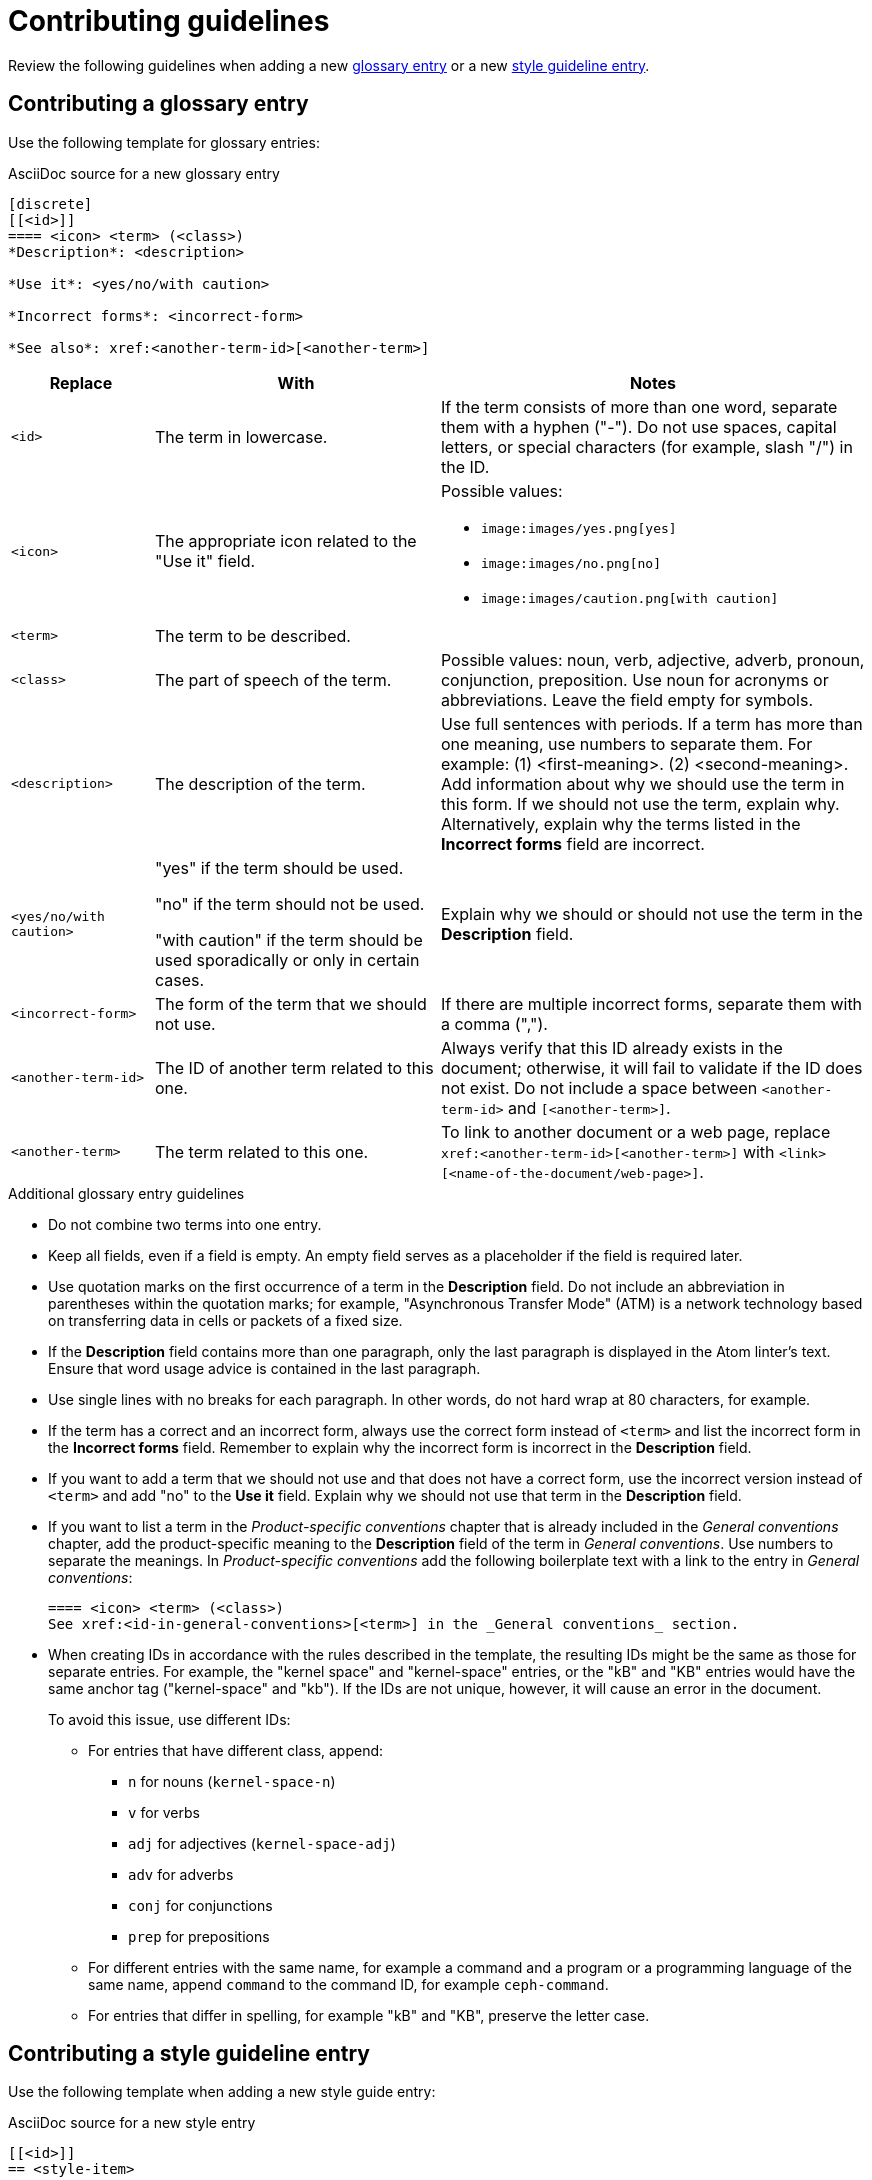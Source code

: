 [[contributing-guidelines]]
= Contributing guidelines

Review the following guidelines when adding a new xref:#contributing-glossary-entry[glossary entry] or a new xref:#contributing-style-guideline-entry[style guideline entry].

[[contributing-glossary-entry]]
== Contributing a glossary entry

Use the following template for glossary entries:

.AsciiDoc source for a new glossary entry
----
[discrete]
[[<id>]]
==== <icon> <term> (<class>)
*Description*: <description>

*Use it*: <yes/no/with caution>

*Incorrect forms*: <incorrect-form>

*See also*: xref:<another-term-id>[<another-term>]
----

[cols="1,2,3a",options="header"]
|===
|Replace                |With                               | Notes
|`<id>`                 |The term in lowercase.             |If the term consists of more than one word, separate them with a hyphen ("-"). Do not use spaces, capital letters, or special characters (for example, slash "/") in the ID.
|`<icon>`               |The appropriate icon related to the "Use it" field.|Possible values:

* `\image:images/yes.png[yes]`
* `\image:images/no.png[no]`
* `\image:images/caution.png[with caution]`
|`<term>`               |The term to be described.          |
|`<class>`              |The part of speech of the term.|Possible values: noun, verb, adjective, adverb, pronoun, conjunction, preposition. Use noun for acronyms or abbreviations. Leave the field empty for symbols.
|`<description>`        |The description of the term.|Use full sentences with periods. If a term has more than one meaning, use numbers to separate them. For example: (1) <first-meaning>. (2) <second-meaning>. Add information about why we should use the term in this form. If we should not use the term, explain why. Alternatively, explain why the terms listed in the *Incorrect forms* field are incorrect.
|`<yes/no/with caution>`|"yes" if the term should be used.

"no" if the term should not be used.

"with caution" if the term should be used sporadically or only in certain cases.|Explain why we should or should not use the term in the *Description* field.
|`<incorrect-form>`     |The form of the term that we should not use.|If there are multiple incorrect forms, separate them with a comma (",").
|`<another-term-id>`    |The ID of another term related to this one.|Always verify that this ID already exists in the document; otherwise, it will fail to validate if the ID does not exist. Do not include a space between `<another-term-id>` and `[<another-term>]`.
|`<another-term>`       |The term related to this one.|To link to another document or a web page, replace `xref:<another-term-id>[<another-term>]` with `<link>[<name-of-the-document/web-page>]`.
|===

.Additional glossary entry guidelines
* Do not combine two terms into one entry.

* Keep all fields, even if a field is empty. An empty field serves as a placeholder if the field is required later.

* Use quotation marks on the first occurrence of a term in the *Description* field. Do not include an abbreviation in parentheses within the quotation marks; for example, "Asynchronous Transfer Mode" (ATM) is a network technology based on transferring data in cells or packets of a fixed size.

* If the *Description* field contains more than one paragraph, only the last paragraph is displayed in the Atom linter's text. Ensure that word usage advice is contained in the last paragraph.

* Use single lines with no breaks for each paragraph. In other words, do not hard wrap at 80 characters, for example.

* If the term has a correct and an incorrect form, always use the correct form instead of `<term>` and list the incorrect form in the *Incorrect forms* field. Remember to explain why the incorrect form is incorrect in the *Description* field.

* If you want to add a term that we should not use and that does not have a correct form, use the incorrect version instead of `<term>` and add "no" to the *Use it* field. Explain why we should not use that term in the *Description* field.

* If you want to list a term in the _Product-specific conventions_ chapter that is already included in the _General conventions_ chapter, add the product-specific meaning to the *Description* field of the term in _General conventions_. Use numbers to separate the meanings. In _Product-specific conventions_ add the following boilerplate text with a link to the entry in _General conventions_:
+
----
==== <icon> <term> (<class>)
See xref:<id-in-general-conventions>[<term>] in the _General conventions_ section.
----

* When creating IDs in accordance with the rules described in the template, the resulting IDs might be the same as those for separate entries. For example, the "kernel space" and "kernel-space" entries, or the "kB" and "KB" entries would have the same anchor tag ("kernel-space" and "kb"). If the IDs are not unique, however, it will cause an error in the document.
+
To avoid this issue, use different IDs:
+
** For entries that have different class, append:
+
*** `n` for nouns (`kernel-space-n`)
*** `v` for verbs
*** `adj` for adjectives (`kernel-space-adj`)
*** `adv` for adverbs
*** `conj` for conjunctions
*** `prep` for prepositions
+
** For different entries with the same name, for example a command and a program or a programming language of the same name, append `command` to the command ID, for example `ceph-command`.
+
** For entries that differ in spelling, for example "kB" and "KB", preserve the letter case.

[[contributing-style-guideline-entry]]
== Contributing a style guideline entry

Use the following template when adding a new style guide entry:

.AsciiDoc source for a new style entry
-----
[[<id>]]
== <style-item>

<description>

.Example AsciiDoc
----
<example-asciidoc>
----
-----

[cols="1,1,2",options="header"]
|===
|Replace
|With
|Notes

|`<id>`
|The style item in lowercase.
|If the style item consists of more than one word, separate them with a hyphen ("-"). Do not use spaces, capital letters, or special characters (for example, slash "/") in the ID.

|`<style-item>`
|The style item to be described.
|

|`<description>`
|The description of the style guidance.
|Use full sentences with periods. If applicable, add information about why this guidance is recommended.

|`<example-asciidoc>`
|An AsciiDoc example.
|Only add an AsciiDoc example if it is applicable to the style guidance.

|===

.Additional style entry guidelines

* Do not combine multiple guidelines into one entry.

* Do not add style entries that duplicate guidance already covered by the _IBM Style Guide_.

* Avoid linking to other resources to provide the style guidance. Incorporate the guidance from other resources into the entry description.

* Use single lines with no breaks for each paragraph. In other words, do not hard wrap at 80 characters, for example.

* Use italics when introducing or defining a term. The following examples demonstrate the use of this guideline:
** A _host group_ is a group of one or more hosts. 
** _Comma-separated values_ are a set of values in which each value is separated by a comma.

* Use double quotation marks ("") when emphasizing how to write a term. The following examples demonstrate the use of this guideline:
** Hyphenate "look-up" when using it as a modifier.
** Spell out "comma-separated values" on first use; use "CSV" thereafter.